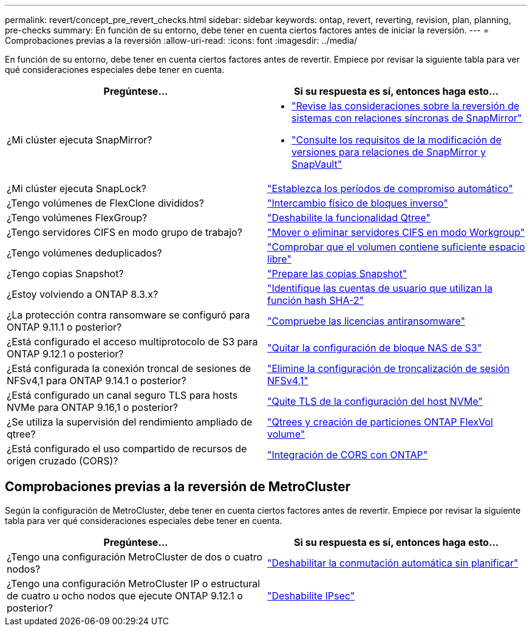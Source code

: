 ---
permalink: revert/concept_pre_revert_checks.html 
sidebar: sidebar 
keywords: ontap, revert, reverting, revision, plan, planning, pre-checks 
summary: En función de su entorno, debe tener en cuenta ciertos factores antes de iniciar la reversión. 
---
= Comprobaciones previas a la reversión
:allow-uri-read: 
:icons: font
:imagesdir: ../media/


[role="lead"]
En función de su entorno, debe tener en cuenta ciertos factores antes de revertir. Empiece por revisar la siguiente tabla para ver qué consideraciones especiales debe tener en cuenta.

[cols="2*"]
|===
| Pregúntese... | Si su respuesta es *sí*, entonces haga esto... 


| ¿Mi clúster ejecuta SnapMirror?  a| 
* link:concept_consideration_for_reverting_systems_with_snapmirror_synchronous_relationships.html["Revise las consideraciones sobre la reversión de sistemas con relaciones síncronas de SnapMirror"]
* link:concept_reversion_requirements_for_snapmirror_and_snapvault_relationships.html["Consulte los requisitos de la modificación de versiones para relaciones de SnapMirror y SnapVault"]




| ¿Mi clúster ejecuta SnapLock? | link:task_setting_autocommit_periods_for_snaplock_volumes_before_reverting.html["Establezca los períodos de compromiso automático"] 


| ¿Tengo volúmenes de FlexClone divididos? | link:task_reverting_the_physical_block_sharing_in_split_flexclone_volumes.html["Intercambio físico de bloques inverso"] 


| ¿Tengo volúmenes FlexGroup? | link:task_disabling_qtrees_in_flexgroup_volumes_before_reverting.html["Deshabilite la funcionalidad Qtree"] 


| ¿Tengo servidores CIFS en modo grupo de trabajo? | link:task_identifying_and_moving_cifs_servers_in_workgroup_mode.html["Mover o eliminar servidores CIFS en modo Workgroup"] 


| ¿Tengo volúmenes deduplicados? | link:task_reverting_systems_with_deduplicated_volumes.html["Comprobar que el volumen contiene suficiente espacio libre"] 


| ¿Tengo copias Snapshot? | link:task_preparing_snapshot_copies_before_reverting.html["Prepare las copias Snapshot"] 


| ¿Estoy volviendo a ONTAP 8.3.x? | link:identify-user-sha2-hash-user-accounts.html["Identifique las cuentas de usuario que utilizan la función hash SHA-2"] 


| ¿La protección contra ransomware se configuró para ONTAP 9.11.1 o posterior? | link:anti-ransomware-license-task.html["Compruebe las licencias antiransomware"] 


| ¿Está configurado el acceso multiprotocolo de S3 para ONTAP 9.12.1 o posterior? | link:remove-nas-bucket-task.html["Quitar la configuración de bloque NAS de S3"] 


| ¿Está configurada la conexión troncal de sesiones de NFSv4,1 para ONTAP 9.14.1 o posterior? | link:remove-nfs-trunking-task.html["Elimine la configuración de troncalización de sesión NFSv4,1"] 


| ¿Está configurado un canal seguro TLS para hosts NVMe para ONTAP 9.16,1 o posterior? | link:task-disable-tls-nvme-host.html["Quite TLS de la configuración del host NVMe"] 


| ¿Se utiliza la supervisión del rendimiento ampliado de qtree? | link:../volumes/qtrees-partition-your-volumes-concept.html["Qtrees y creación de particiones ONTAP FlexVol volume"] 


| ¿Está configurado el uso compartido de recursos de origen cruzado (CORS)? | link:../s3-config/cors-integration.html["Integración de CORS con ONTAP"] 
|===


== Comprobaciones previas a la reversión de MetroCluster

Según la configuración de MetroCluster, debe tener en cuenta ciertos factores antes de revertir. Empiece por revisar la siguiente tabla para ver qué consideraciones especiales debe tener en cuenta.

[cols="2*"]
|===
| Pregúntese... | Si su respuesta es *sí*, entonces haga esto... 


| ¿Tengo una configuración MetroCluster de dos o cuatro nodos? | link:task_disable_asuo.html["Deshabilitar la conmutación automática sin planificar"] 


| ¿Tengo una configuración MetroCluster IP o estructural de cuatro u ocho nodos que ejecute ONTAP 9.12.1 o posterior? | link:task-disable-ipsec.html["Deshabilite IPsec"] 
|===